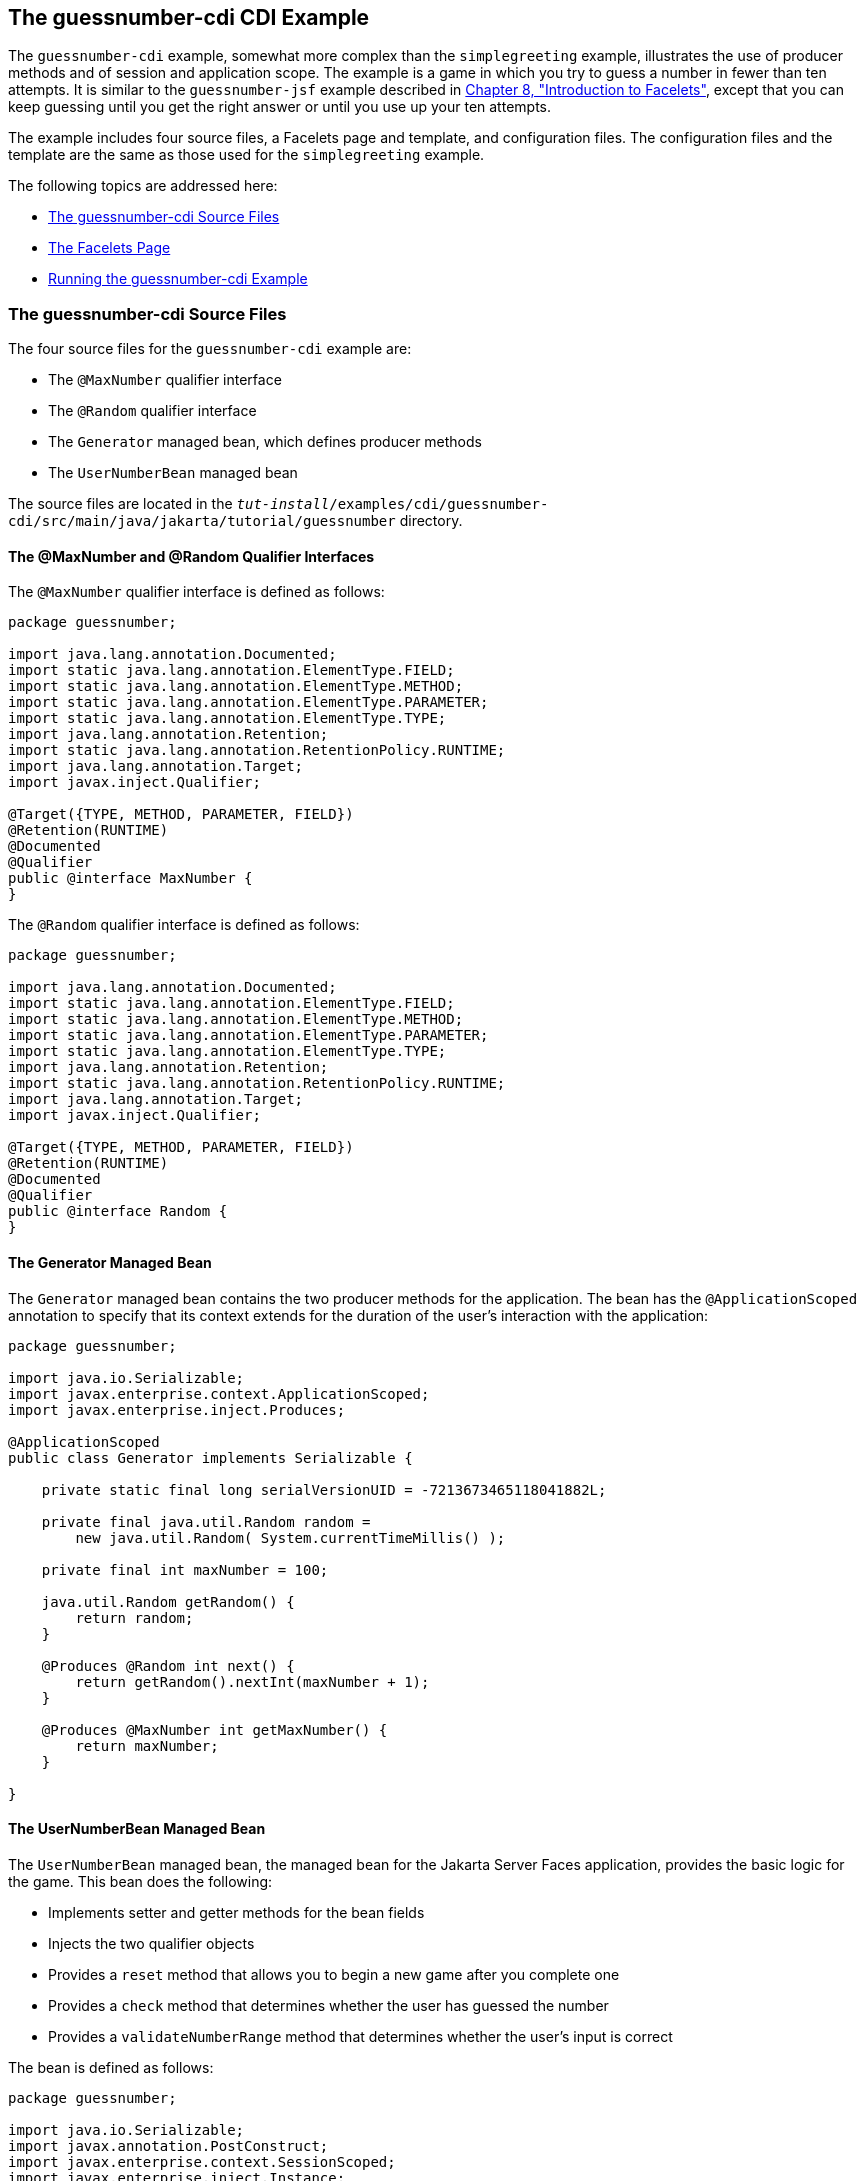 [[GJCXV]][[the-guessnumber-cdi-cdi-example]]

== The guessnumber-cdi CDI Example

The `guessnumber-cdi` example, somewhat more complex than the
`simplegreeting` example, illustrates the use of producer methods and of
session and application scope. The example is a game in which you try to
guess a number in fewer than ten attempts. It is similar to the
`guessnumber-jsf` example described in
link:#GIEPX[Chapter 8, "Introduction to Facelets"],
except that you can keep guessing until you get the right answer or
until you use up your ten attempts.

The example includes four source files, a Facelets page and template,
and configuration files. The configuration files and the template are
the same as those used for the `simplegreeting` example.

The following topics are addressed here:

* link:#GJDJU[The guessnumber-cdi Source Files]
* link:#GJDON[The Facelets Page]
* link:#GJDPW[Running the guessnumber-cdi Example]

[[GJDJU]][[the-guessnumber-cdi-source-files]]

=== The guessnumber-cdi Source Files

The four source files for the `guessnumber-cdi` example are:

* The `@MaxNumber` qualifier interface
* The `@Random` qualifier interface
* The `Generator` managed bean, which defines producer methods
* The `UserNumberBean` managed bean

The source files are located in the
`_tut-install_/examples/cdi/guessnumber-cdi/src/main/java/jakarta/tutorial/guessnumber`
directory.

[[GJDJP]][[the-maxnumber-and-random-qualifier-interfaces]]

==== The @MaxNumber and @Random Qualifier Interfaces

The `@MaxNumber` qualifier interface is defined as follows:

[source,java]
----
package guessnumber;

import java.lang.annotation.Documented;
import static java.lang.annotation.ElementType.FIELD;
import static java.lang.annotation.ElementType.METHOD;
import static java.lang.annotation.ElementType.PARAMETER;
import static java.lang.annotation.ElementType.TYPE;
import java.lang.annotation.Retention;
import static java.lang.annotation.RetentionPolicy.RUNTIME;
import java.lang.annotation.Target;
import javax.inject.Qualifier;

@Target({TYPE, METHOD, PARAMETER, FIELD})
@Retention(RUNTIME)
@Documented
@Qualifier
public @interface MaxNumber {
}
----

The `@Random` qualifier interface is defined as follows:

[source,java]
----
package guessnumber;

import java.lang.annotation.Documented;
import static java.lang.annotation.ElementType.FIELD;
import static java.lang.annotation.ElementType.METHOD;
import static java.lang.annotation.ElementType.PARAMETER;
import static java.lang.annotation.ElementType.TYPE;
import java.lang.annotation.Retention;
import static java.lang.annotation.RetentionPolicy.RUNTIME;
import java.lang.annotation.Target;
import javax.inject.Qualifier;

@Target({TYPE, METHOD, PARAMETER, FIELD})
@Retention(RUNTIME)
@Documented
@Qualifier
public @interface Random {
}
----

[[GJDJN]][[the-generator-managed-bean]]

==== The Generator Managed Bean

The `Generator` managed bean contains the two producer methods for the
application. The bean has the `@ApplicationScoped` annotation to specify
that its context extends for the duration of the user's interaction with
the application:

[source,java]
----
package guessnumber;

import java.io.Serializable;
import javax.enterprise.context.ApplicationScoped;
import javax.enterprise.inject.Produces;

@ApplicationScoped
public class Generator implements Serializable {

    private static final long serialVersionUID = -7213673465118041882L;

    private final java.util.Random random =
        new java.util.Random( System.currentTimeMillis() );

    private final int maxNumber = 100;

    java.util.Random getRandom() {
        return random;
    }

    @Produces @Random int next() {
        return getRandom().nextInt(maxNumber + 1);
    }

    @Produces @MaxNumber int getMaxNumber() {
        return maxNumber;
    }

}
----

[[GJDHY]][[the-usernumberbean-managed-bean]]

==== The UserNumberBean Managed Bean

The `UserNumberBean` managed bean, the managed bean for the Jakarta Server
Faces application, provides the basic logic for the game. This bean does
the following:

* Implements setter and getter methods for the bean fields
* Injects the two qualifier objects
* Provides a `reset` method that allows you to begin a new game after
you complete one
* Provides a `check` method that determines whether the user has guessed
the number
* Provides a `validateNumberRange` method that determines whether the
user's input is correct

The bean is defined as follows:

[source,java]
----
package guessnumber;

import java.io.Serializable;
import javax.annotation.PostConstruct;
import javax.enterprise.context.SessionScoped;
import javax.enterprise.inject.Instance;
import javax.faces.application.FacesMessage;
import javax.faces.component.UIComponent;
import javax.faces.component.UIInput;
import javax.faces.context.FacesContext;
import javax.inject.Inject;
import javax.inject.Named;

@Named
@SessionScoped
public class UserNumberBean implements Serializable {

    private static final long serialVersionUID = -7698506329160109476L;

    private int number;
    private Integer userNumber;
    private int minimum;
    private int remainingGuesses;

    @MaxNumber
    @Inject
    private int maxNumber;

    private int maximum;

    @Random
    @Inject
    Instance<Integer> randomInt;

    public UserNumberBean() {
    }

    public int getNumber() {
        return number;
    }

    public void setUserNumber(Integer user_number) {
        userNumber = user_number;
    }

    public Integer getUserNumber() {
        return userNumber;
    }

    public int getMaximum() {
        return (this.maximum);
    }

    public void setMaximum(int maximum) {
        this.maximum = maximum;
    }

    public int getMinimum() {
        return (this.minimum);
    }

    public void setMinimum(int minimum) {
        this.minimum = minimum;
    }

    public int getRemainingGuesses() {
        return remainingGuesses;
    }

    public String check() throws InterruptedException {
        if (userNumber > number) {
            maximum = userNumber - 1;
        }
        if (userNumber < number) {
            minimum = userNumber + 1;
        }
        if (userNumber == number) {
            FacesContext.getCurrentInstance().addMessage(null,
                new FacesMessage("Correct!"));
        }
        remainingGuesses--;
        return null;
    }

    @PostConstruct
    public void reset() {
        this.minimum = 0;
        this.userNumber = 0;
        this.remainingGuesses = 10;
        this.maximum = maxNumber;
        this.number = randomInt.get();
    }

    public void validateNumberRange(FacesContext context,
                                    UIComponent toValidate,
                                    Object value) {
        int input = (Integer) value;

        if (input < minimum || input > maximum) {
            ((UIInput) toValidate).setValid(false);

            FacesMessage message = new FacesMessage("Invalid guess");
            context.addMessage(toValidate.getClientId(context), message);
        }
    }
}
----

[[GJDON]][[the-facelets-page]]

=== The Facelets Page

This example uses the same template that the `simplegreeting` example
uses. The `index.xhtml` file, however, is more complex.

[source,xml]
----
<?xml version='1.0' encoding='UTF-8' ?>
<!DOCTYPE html PUBLIC "-//W3C//DTD XHTML 1.0 Transitional//EN"
          "http://www.w3.org/TR/xhtml1/DTD/xhtml1-transitional.dtd">
<html lang="en"
      xmlns="http://www.w3.org/1999/xhtml"
      xmlns:ui="http://xmlns.jcp.org/jsf/facelets"
      xmlns:h="http://xmlns.jcp.org/jsf/html">
    <ui:composition template="/template.xhtml">

        <ui:define name="title">Guess My Number</ui:define>
        <ui:define name="head">Guess My Number</ui:define>
        <ui:define name="content">
            <h:form id="GuessMain">
                <div style="color: black; font-size: 24px;">
                    <p>I'm thinking of a number from
                    <span style="color: blue">#{userNumberBean.minimum}</span>
                    to
                    <span style="color: blue">#{userNumberBean.maximum}</span>.
                    You have
                    <span style="color: blue">
                        #{userNumberBean.remainingGuesses}
                    </span>
                    guesses.</p>
                </div>
                <h:panelGrid border="0" columns="5" style="font-size: 18px;">
                    <h:outputLabel for="inputGuess">Number:</h:outputLabel>
                    <h:inputText id="inputGuess"
                                 value="#{userNumberBean.userNumber}"
                                 required="true" size="3"
disabled="#{userNumberBean.number eq userNumberBean.userNumber or userNumberBean.remainingGuesses le 0}"
                               validator="#{userNumberBean.validateNumberRange}">
                    </h:inputText>
                    <h:commandButton id="GuessButton" value="Guess"
                                     action="#{userNumberBean.check}"
disabled="#{userNumberBean.number eq userNumberBean.userNumber or userNumberBean.remainingGuesses le 0}"/>
                    <h:commandButton id="RestartButton" value="Reset"
                                     action="#{userNumberBean.reset}"
                                     immediate="true" />
                    <h:outputText id="Higher" value="Higher!"
rendered="#{userNumberBean.number gt userNumberBean.userNumber and userNumberBean.userNumber ne 0}"
                                  style="color: #d20005"/>
                    <h:outputText id="Lower" value="Lower!"
rendered="#{userNumberBean.number lt userNumberBean.userNumber and userNumberBean.userNumber ne 0}"
                                  style="color: #d20005"/>
                </h:panelGrid>
                <div style="color: #d20005; font-size: 14px;">
                    <h:messages id="messages" globalOnly="false"/>
                </div>
            </h:form>
        </ui:define>

    </ui:composition>
</html>
----

The Facelets page presents the user with the minimum and maximum values
and the number of guesses remaining. The user's interaction with the
game takes place within the `panelGrid` table, which contains an input
field, *Guess* and *Reset* buttons, and a field that appears if the guess is
higher or lower than the correct number. Every time the user clicks
*Guess*, the `userNumberBean.check` method is called to reset the
maximum or minimum value or, if the guess is correct, to generate a
`FacesMessage` to that effect. The method that determines whether each
guess is valid is `userNumberBean.validateNumberRange`.

[[GJDPW]][[running-the-guessnumber-cdi-example]]

=== Running the guessnumber-cdi Example

You can use either NetBeans IDE or Maven to build, package, deploy, and
run the `guessnumber-cdi` application.

The following topics are addressed here:

* link:#GJDPS[To Build, Package, and Deploy the guessnumber-cdi Example
Using NetBeans IDE]
* link:#GJDPR[To Build, Package, and Deploy the guessnumber-cdi Example
Using Maven]
* link:#GJDQB[To Run the guessnumber Example]

[[GJDPS]][[to-build-package-and-deploy-the-guessnumber-cdi-example-using-netbeans-ide]]

==== To Build, Package, and Deploy the guessnumber-cdi Example Using NetBeans IDE

1.  Make sure that GlassFish Server has been started (see
link:#BNADI[Starting and Stopping GlassFish
Server]).
2.  From the *File* menu, choose *Open Project*.
3.  In the *Open Project* dialog box, navigate to:
+
[source,java]
----
tut-install/examples/cdi
----
4.  Select the `guessnumber-cdi` folder.
5.  Click *Open Project*.
6.  In the *Projects* tab, right-click the `guessnumber-cdi` project and
select *Build*.
+
This command builds and packages the application into a WAR file,
`guessnumber-cdi.war`, located in the `target` directory, and then
deploys it to GlassFish Server.

[[GJDPR]][[to-build-package-and-deploy-the-guessnumber-cdi-example-using-maven]]

==== To Build, Package, and Deploy the guessnumber-cdi Example Using Maven

1.  Make sure that GlassFish Server has been started (see
link:#BNADI[Starting and Stopping GlassFish
Server]).
2.  In a terminal window, change to the following directory:
+
[source,java]
----
tut-install/examples/cdi/guessnumber-cdi/
----
3.  Enter the following command to deploy the application:
+
[source,java]
----
mvn install
----
+
This command builds and packages the application into a WAR file,
`guessnumber-cdi.war`, located in the `target` directory, and then
deploys it to GlassFish Server.

[[GJDQB]][[to-run-the-guessnumber-example]]

==== To Run the guessnumber Example

1.  In a web browser, enter the following URL:
+
[source,java]
----
http://localhost:8080/guessnumber-cdi
----
+
The *Guess My Number* page opens.
2.  On the *Guess My Number* page, enter a number in the *Number* field and
click *Guess*.
+
The minimum and maximum values are modified, along with the remaining
number of guesses.
3.  Keep guessing numbers until you get the right answer or run out of
guesses.
+
If you get the right answer or run out of guesses, the input field and
*Guess* button are grayed out.
4.  Click *Reset* to play the game again with a new random number.
